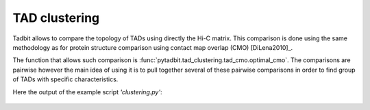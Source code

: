 TAD clustering
**************

.. contents::
   :depth: 3

Tadbit allows to compare the topology of TADs using directly the Hi-C matrix. This comparison is done using the same methodology as for protein structure comparison using contact map overlap (CMO) [DiLena2010]_.

The function that allows such comparison is :func:`pytadbit.tad_clustering.tad_cmo.optimal_cmo`. The comparisons are pairwise however the main idea of using it is to pull together several of these pairwise comparisons in order to find group of TADs with specific characteristics.



Here the output of the example script *'clustering.py'*:

.. figure::  pictures/clustering.png
   :align:   center
   :width:   900
